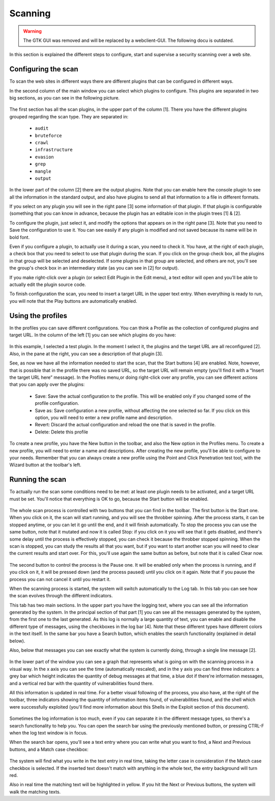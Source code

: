 Scanning
========

.. warning::

   The GTK GUI was removed and will be replaced by a webclient-GUI. The following docu is outdated.

In this section is explained the different steps to configure, start and supervise
a security scanning over a web site.

Configuring the scan
--------------------

To scan the web sites in different ways there are different plugins that can be
configured in different ways.

In the second column of the main window you can select which plugins to configure.
This plugins are separated in two big sections, as you can see in the following
picture.

 .. image:: images/plugin-config.png
   :scale: 35 %                                   
   :alt: GUI screenshot
   :align: center

The first section has all the scan plugins, in the upper part of the column [1].
There you have the different plugins grouped regarding the scan type. They are
separated in:

 * ``audit``
 * ``bruteforce``
 * ``crawl``
 * ``infrastructure``
 * ``evasion``
 * ``grep``
 * ``mangle``
 * ``output``

In the lower part of the column [2] there are the output plugins. Note that you
can enable here the console plugin to see all the information in the standard
output, and also have plugins to send all that information to a file in different
formats.

If you select on any plugin you will see in the right pane [3] some information
of that plugin. If that plugin is configurable (something that you can know in
advance, because the plugin has an editable icon in the plugin trees [1] & [2].

To configure the plugin, just select it, and modify the options that appears on
in the right pane [3]. Note that you need to Save the configuration to use it.
You can see easily if any plugin is modified and not saved because its name will
be in bold font.

Even if you configure a plugin, to actually use it during a scan, you need to
check it. You have, at the right of each plugin, a check box that you need to
select to use that plugin during the scan. If you click on the group check box,
all the plugins in that group will be selected and deselected. If some plugins
in that group are selected, and others are not, you'll see the group's check box
in an intermediary state (as you can see in [2] for output).

If you make right-click over a plugin (or select Edit Plugin in the Edit menu),
a text editor will open and you'll be able to actually edit the plugin source
code.

To finish configuration the scan, you need to insert a target URL in the upper
text entry. When everything is ready to run, you will note that the Play buttons
are automatically enabled.

Using the profiles
------------------

In the profiles you can save different configurations. You can think a Profile
as the collection of configured plugins and target URL. In the column of the
left [1] you can see which plugins do you have:

 .. image:: images/using-profiles.png
   :scale: 35 %
   :alt: GUI screenshot
   :align: center

In this example, I selected a test plugin. In the moment I select it, the
plugins and the target URL are all reconfigured [2]. Also, in the pane at
the right, you can see a description of that plugin [3].

See, as now we have all the information needed to start the scan, that the Start
buttons [4] are enabled. Note, however, that is possible that in the profile
there was no saved URL, so the target URL will remain empty (you'll find it with
a “Insert the target URL here” message). In the Profiles menu,or doing right-click
over any profile, you can see different actions that you can apply over the
plugins:

 * Save: Save the actual configuration to the profile. This will be enabled only if you changed some of the profile configuration.
 * Save as: Save configuration a new profile, without affecting the one selected so far. If you click on this option, you will need to enter a new profile name and description.
 * Revert: Discard the actual configuration and reload the one that is saved in the profile.
 * Delete: Delete this profile

To create a new profile, you have the New button in the toolbar, and also the
New option in the Profiles menu. To create a new profile, you will need to enter
a name and descriptions. After creating the new profile, you'll be able to
configure to your needs. Remember that you can always create a new profile using
the Point and Click Penetration test tool, with the Wizard button at the
toolbar's left.

Running the scan
----------------

To actually run the scan some conditions need to be met: at least one plugin
needs to be activated, and a target URL must be set. You'll notice that
everything is OK to go, because the Start button will be enabled.

 .. image:: images/start-stop-clear.png
   :alt: GUI screenshot
   :align: left

The whole scan process is controlled with two buttons that you can find in the
toolbar. The first button is the Start one. When you click on it, the scan will
start running, and you will see the throbber spinning. After the process starts,
it can be stopped anytime, or you can let it go until the end, and it will
finish automatically. To stop the process you can use the same button, note
that it mutated and now it is called Stop: if you click on it you will see that
it gets disabled, and there's some delay until the process is effectively
stopped, you can check it because the throbber stopped spinning. When the scan
is stopped, you can study the results all that you want, but if you want to
start another scan you will need to clear the current results and start over.
For this, you'll use again the same button as before, but note that it is
called Clear now.

 .. image:: images/pause.png
   :alt: GUI screenshot
   :align: left

The second button to control the process is the Pause one. It will be enabled only when the process is running, and if you click on it, it will be pressed down (and the process paused) until you click on it again. Note that if you pause the process you can not cancel it until you restart it.

When the scanning process is started, the system will switch automatically to the Log tab. In this tab you can see how the scan evolves through the different indicators.

This tab has two main sections. In the upper part you have the logging text, where you can see all the information generated by the system. In the principal section of that part [1] you can see all the messages generated by the system, from the first one to the last generated. As this log is normally a large quantity of text, you can enable and disable the different type of messages, using the checkboxes in the log bar [4]. Note that these different types have different colors in the text itself. In the same bar you have a Search button, which enables the search functionality (explained in detail below).

Also, below that messages you can see exactly what the system is currently doing, through a single line message [2].

 .. image:: images/log-tab.png
   :scale: 35 %
   :alt: GUI screenshot
   :align: left

In the lower part of the window you can see a graph that represents what is going on with the scanning process in a visual way. In the x axis you can see the time (automatically rescaled), and in the y axis you can find three indicators: a grey bar which height indicates the quantity of debug messages at that time, a blue dot if there're information messages, and a vertical red bar with the quantity of vulnerabilities found there.

All this information is updated in real time. For a better visual following of the process, you also have, at the right of the toolbar, three indicators showing the quantity of information items found, of vulnerabilities found, and the shell which were successfully exploited (you'll find more information about this Shells in the Exploit section of this document).

 .. image:: images/status-bar.png
   :alt: GUI screenshot
   :align: center

Sometimes the log information is too much, even if you can separate it in the different message types, so there's a search functionality to help you. You can open the search bar using the previously mentioned button, or pressing CTRL-F when the log text window is in focus.

When the search bar opens, you'll see a text entry where you can write what you want to find, a Next and Previous buttons, and a Match case checkbox:

 .. image:: images/log-messages.png
   :scale: 75 %
   :alt: GUI screenshot

The system will find what you write in the text entry in real time, taking the letter case in consideration if the Match case checkbox is selected. If the inserted text doesn't match with anything in the whole text, the entry background will turn red.

Also in real time the matching text will be highlighted in yellow. If you hit the Next or Previous buttons, the system will walk the matching texts.